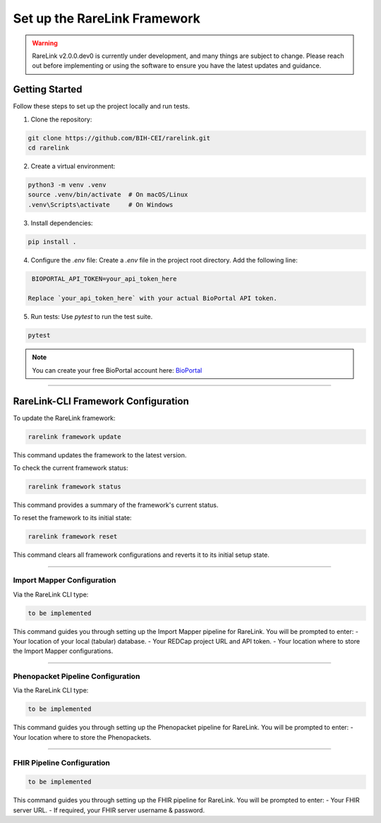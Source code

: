 .. _3_1:

Set up the RareLink Framework
=============================

.. warning:: 
    RareLink v2.0.0.dev0 is currently under development, and many things are 
    subject to change. Please reach out before implementing or using the 
    software to ensure you have the latest updates and guidance.

Getting Started
---------------

Follow these steps to set up the project locally and run tests.

1. Clone the repository:

.. code-block:: bash

      git clone https://github.com/BIH-CEI/rarelink.git
      cd rarelink

2. Create a virtual environment:

.. code-block:: bash

      python3 -m venv .venv
      source .venv/bin/activate  # On macOS/Linux
      .venv\Scripts\activate     # On Windows

3. Install dependencies:

.. code-block:: bash

      pip install .

4. Configure the `.env` file:
   Create a `.env` file in the project root directory. Add the following line:

.. code-block:: ini

    BIOPORTAL_API_TOKEN=your_api_token_here

   Replace `your_api_token_here` with your actual BioPortal API token.

5. Run tests:
   Use `pytest` to run the test suite.
   
.. code-block:: bash

      pytest

.. note:: 
    You can create your free BioPortal account here: `BioPortal <https://bioportal.bioontology.org/>`_

_____________________________________________________________________________________

RareLink-CLI Framework Configuration
------------------------------------

To update the RareLink framework:

.. code-block:: bash

    rarelink framework update

This command updates the framework to the latest version.

To check the current framework status:

.. code-block:: bash

    rarelink framework status

This command provides a summary of the framework's current status.

To reset the framework to its initial state:

.. code-block:: bash

    rarelink framework reset

This command clears all framework configurations and reverts it to its initial setup state.


_____________________________________________________________________________________


Import Mapper Configuration
___________________________

Via the RareLink CLI type:

.. code-block:: bash

    to be implemented

This command guides you through setting up the Import Mapper pipeline for RareLink.
You will be prompted to enter:
- Your location of your local (tabular) database.
- Your REDCap project URL and API token.
- Your location where to store the Import Mapper configurations.

_____________________________________________________________________________________

Phenopacket Pipeline Configuration
___________________________________

Via the RareLink CLI type:

.. code-block:: bash

    to be implemented

This command guides you through setting up the Phenopacket pipeline for RareLink.
You will be prompted to enter:
- Your location where to store the Phenopackets.

_____________________________________________________________________________________

FHIR Pipeline Configuration
___________________________

.. code-block:: bash

    to be implemented

This command guides you through setting up the FHIR pipeline for RareLink. 
You will be prompted to enter:
- Your FHIR server URL.
- If required, your FHIR server username & password.

